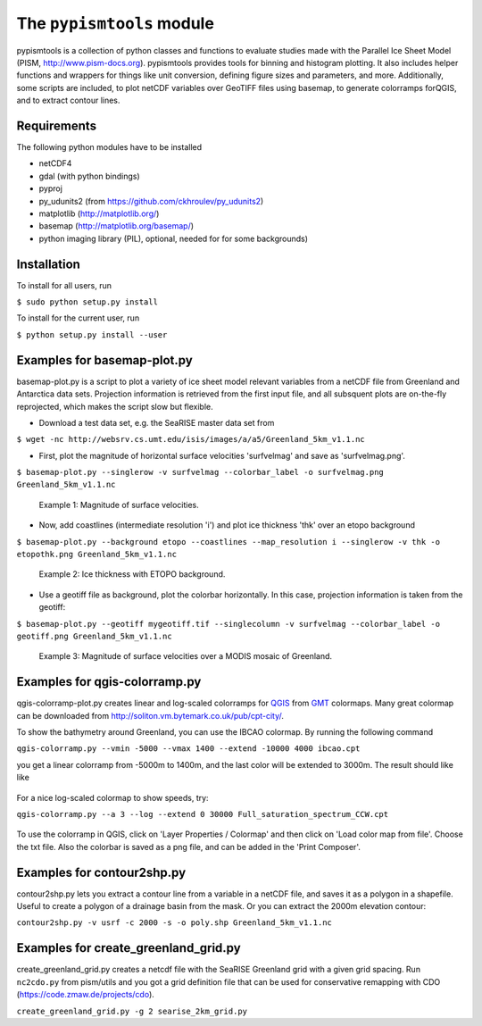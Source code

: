 The ``pypismtools`` module
======================
 
pypismtools is a collection of python classes and functions to
evaluate studies made with the Parallel Ice Sheet Model (PISM,
http://www.pism-docs.org). pypismtools provides tools for binning and
histogram plotting. It also includes helper functions and wrappers for
things like unit conversion, defining figure sizes and parameters, and
more. Additionally, some scripts are included, to plot netCDF
variables over GeoTIFF files using basemap, to generate colorramps
forQGIS, and to extract contour lines.

Requirements
-------------------------

The following python modules have to be installed

- netCDF4
- gdal (with python bindings)
- pyproj
- py_udunits2 (from https://github.com/ckhroulev/py_udunits2)
- matplotlib (http://matplotlib.org/)
- basemap (http://matplotlib.org/basemap/)
- python imaging library (PIL), optional, needed for for some backgrounds)

Installation
-------------------------

To install for all users, run

``$ sudo python setup.py install``

To install for the current user, run

``$ python setup.py install --user``


Examples for basemap-plot.py
-------------------------

basemap-plot.py is a script to plot a variety of ice sheet model relevant variables from a netCDF file from Greenland and Antarctica data sets. Projection information is retrieved from the first input file, and all subsquent plots are on-the-fly reprojected, which makes the script slow but flexible. 

- Download a test data set, e.g. the SeaRISE master data set from

``$ wget -nc http://websrv.cs.umt.edu/isis/images/a/a5/Greenland_5km_v1.1.nc``

- First, plot the magnitude of horizontal surface velocities 'surfvelmag' and save as 'surfvelmag.png'.

``$ basemap-plot.py --singlerow -v surfvelmag --colorbar_label -o surfvelmag.png Greenland_5km_v1.1.nc``

.. figure:: https://github.com/pism/pypismtools/raw/master/docs/surfvelmag.png
   :width: 300px
   :alt: Magnitude of surface velocities.

   Example 1: Magnitude of surface velocities.


- Now, add coastlines (intermediate resolution 'i') and plot ice thickness 'thk' over an etopo background

``$ basemap-plot.py --background etopo --coastlines --map_resolution i --singlerow -v thk -o etopothk.png Greenland_5km_v1.1.nc``

.. figure:: https://github.com/pism/pypismtools/raw/master/docs/etopothk.png
   :width: 260px
   :alt: Ice thickness with ETOPO background.

   Example 2: Ice thickness with ETOPO background.

- Use a geotiff file as background, plot the colorbar horizontally. In this case, projection information is taken from the geotiff:

``$ basemap-plot.py --geotiff mygeotiff.tif --singlecolumn -v
surfvelmag --colorbar_label -o geotiff.png Greenland_5km_v1.1.nc``

.. figure:: https://github.com/pism/pypismtools/raw/master/docs/geotiff.png
   :width: 260px
   :alt: Ice thickness with ETOPO background.

   Example 3: Magnitude of surface velocities over a MODIS mosaic of Greenland.

Examples for qgis-colorramp.py
-------------------------

qgis-colorramp-plot.py creates linear and log-scaled colorramps for QGIS_ from GMT_ colormaps. Many great colormap can be downloaded from http://soliton.vm.bytemark.co.uk/pub/cpt-city/.

To show the bathymetry around Greenland, you can use the IBCAO colormap. By running the following command

``qgis-colorramp.py --vmin -5000 --vmax 1400 --extend -10000 4000 ibcao.cpt``

you get a linear colorramp from -5000m to 1400m, and the last color
will be extended to 3000m. The result should like like

.. figure:: https://github.com/pism/pypismtools/raw/master/docs/ibcao.png
   :width: 200px
   :alt: Linear DEM colormap IBCAO.

For a nice log-scaled colormap to show speeds, try:

``qgis-colorramp.py --a 3 --log --extend 0 30000 Full_saturation_spectrum_CCW.cpt``

.. figure:: https://github.com/pism/pypismtools/raw/master/docs/Full_saturation_spectrum_CCW.png
   :width: 200px
   :alt: Log-scaled colorramp.

To use the colorramp in QGIS, click on 'Layer Properties / Colormap'
and then click on 'Load color map from file'. Choose the txt
file. Also the colorbar is saved as a png file, and can be added in
the 'Print Composer'.

.. _QGIS: http://www.qgis.org/ 
.. _GMT: http://gmt.soest.hawaii.edu/ 

Examples for contour2shp.py
-------------------------

contour2shp.py lets you extract a contour line from a variable in a
netCDF file, and saves it as a polygon in a shapefile. Useful to create a polygon of a drainage basin from the
mask. Or you can extract the 2000m elevation contour:

``contour2shp.py -v usrf -c 2000 -s -o poly.shp Greenland_5km_v1.1.nc``

.. figure:: https://github.com/pism/pypismtools/raw/master/docs/contour2000m.png
   :width: 200px
   :alt: 2000m contour line.

Examples for create_greenland_grid.py
-------------------------

create_greenland_grid.py creates a netcdf file with the SeaRISE Greenland grid with a given grid spacing. Run ``nc2cdo.py`` from pism/utils and you got a grid definition file that can be used for conservative remapping with CDO (https://code.zmaw.de/projects/cdo).

``create_greenland_grid.py -g 2 searise_2km_grid.py``
